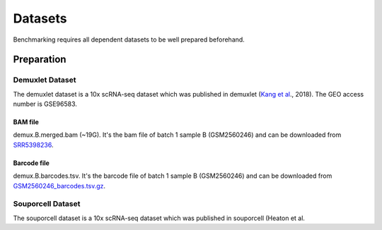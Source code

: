 
Datasets
========

Benchmarking requires all dependent datasets to be well prepared beforehand.

Preparation
-----------

Demuxlet Dataset
~~~~~~~~~~~~~~~~

The demuxlet dataset is a 10x scRNA-seq dataset which was published in 
demuxlet (`Kang et al`_., 2018). The GEO access number is GSE96583.

BAM file
++++++++

demux.B.merged.bam (~19G). It's the bam file of batch 1 sample B (GSM2560246)
and can be downloaded from `SRR5398236`_.

Barcode file
++++++++++++

demux.B.barcodes.tsv. It's the barcode file of batch 1 sample B (GSM2560246)
and can be downloaded from `GSM2560246_barcodes.tsv.gz`_.

.. _Kang et al: https://www.nature.com/articles/nbt.4042
.. _SRR5398236: https://sra-pub-src-1.s3.amazonaws.com/SRR5398236/B.merged.bam.1
.. _GSM2560246_barcodes.tsv.gz: https://www.ncbi.nlm.nih.gov/geo/download/?acc=GSM2560246&format=file&file=GSM2560246%5Fbarcodes%2Etsv%2Egz

Souporcell Dataset
~~~~~~~~~~~~~~~~~~

The souporcell dataset is a 10x scRNA-seq dataset which was published in souporcell (Heaton et al.
